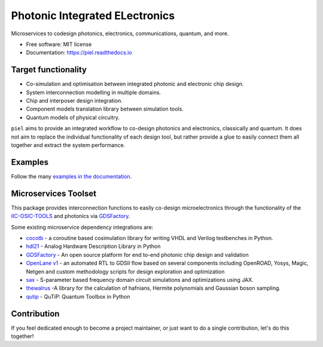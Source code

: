 **P**\hotonic **I**\ntegrated **EL**\ectronics
===============================================

|PyPI Version| |Build Status| |Documentation Status| |Updates|

Microservices to codesign photonics, electronics, communications,
quantum, and more.

-  Free software: MIT license
-  Documentation: https://piel.readthedocs.io

Target functionality
--------------------

-  Co-simulation and optimisation between integrated photonic and
   electronic chip design.
-  System interconnection modelling in multiple domains.
-  Chip and interposer design integration.
-  Component models translation library between simulation tools.
-  Quantum models of physical circuitry.

``piel`` aims to provide an integrated workflow to co-design photonics
and electronics, classically and quantum. It does not aim to replace the
individual functionality of each design tool, but rather provide a glue
to easily connect them all together and extract the system performance.

Examples
--------

Follow the many `examples in the documentation <https://piel.readthedocs.io/en/latest/examples.html>`__.

Microservices Toolset
---------------------

This package provides interconnection functions to easily co-design
microelectronics through the functionality of the
`IIC-OSIC-TOOLS <https://github.com/iic-jku/iic-osic-tools>`__ and
photonics via `GDSFactory <https://github.com/gdsfactory/gdsfactory>`__.

Some existing microservice dependency integrations are:

* `cocotb <https://github.com/cocotb/cocotb>`__ - a coroutine based cosimulation library for writing VHDL and Verilog testbenches in Python.
* `hdl21 <https://github.com/dan-fritchman/Hdl21>`__ - Analog Hardware Description Library in Python
* `GDSFactory <https://github.com/gdsfactory/gdsfactory>`__ - An open source platform for end to-end photonic chip design and validation
* `OpenLane v1 <https://github.com/The-OpenROAD-Project/OpenLane>`__ - an automated RTL to GDSII flow based on several components including OpenROAD, Yosys, Magic, Netgen and custom methodology scripts for design exploration and optimization
* `sax <https://github.com/flaport/sax>`__ - S-parameter based frequency domain circuit simulations and optimizations using JAX.
* `thewalrus <https://github.com/XanaduAI/thewalrus>`__ -A library for the calculation of hafnians, Hermite polynomials and Gaussian boson sampling.
* `qutip <https://github.com/qutip/qutip>`__ - QuTiP: Quantum Toolbox in Python

Contribution
------------

If you feel dedicated enough to become a project maintainer, or just
want to do a single contribution, let's do this together!

.. |PyPI Version| image:: https://img.shields.io/pypi/v/piel.svg
   :target: https://pypi.python.org/pypi/piel
.. |Build Status| image:: https://img.shields.io/travis/daquintero/piel.svg
   :target: https://travis-ci.com/daquintero/piel
.. |Documentation Status| image:: https://readthedocs.org/projects/piel/badge/?version=latest
   :target: https://piel.readthedocs.io/en/latest/?version=latest
.. |Updates| image:: https://pyup.io/repos/github/daquintero/piel/shield.svg
   :target: https://pyup.io/repos/github/daquintero/piel/
